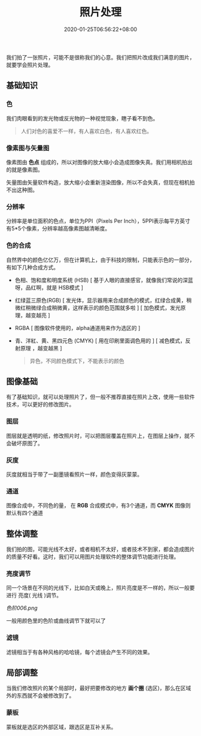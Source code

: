 #+TITLE: 照片处理
#+DESCRIPTION: 照片处理
#+TAGS[]: gimp 
#+CATEGORIES[]: 技术
#+DATE: 2020-01-25T06:56:22+08:00

我们拍了一张照片，可能不是很称我们的心意。我们把照片改成我们满意的图片，就要学会照片处理。
# more

** 基础知识
*** 色
    我们肉眼看到的发光物或反光物的一种视觉现象，瞎子看不到色。
   
    #+begin_quote
    人们对色的喜爱不一样，有人喜欢白色，有人喜欢红色。
    #+end_quote
*** 像素图与矢量图
    像素图由 *色点* 组成的，所以对图像的放大缩小会造成图像失真。我们用相机拍出的就是像素图。
    
    矢量图由矢量软件构造，放大缩小会重新渲染图像，所以不会失真，但现在相机拍不出这种图。
*** 分辨率
    分辨率是单位面积的色点，单位为PPI（Pixels Per Inch），5PPI表示每平方英寸有5*5个像素，分辨率越高像素图越清晰度。

*** 色的合成
    自然界中的颜色亿亿万，但在计算机上，由于科技的限制，只能表示色的一部分，有如下几种合成方式。 
   
    - 色相、饱和度和明度系统 (HSB) [ 基于人眼的直接感官，就像我们常说的深蓝呀，品红啊，就是 HSB模式  ]
    - 红绿蓝三原色(RGB) [ 发光体，显示器用来合成颜色的模式，红绿合成黄，稍微红稍微绿合成稍微黄，这样表示的颜色范围就多啦 ] [ 加色模式，发光原理，越变越亮 ]
    - RGBA [ 图像软件使用的，alpha通道用来作为选区的 ]
    - 青、洋紅、黄、黑四元色 (CMYK) [ 用在印刷里面调色用的 ] [ 减色模式，反射原理 ，越变越黑 ]

      #+begin_quote
      异色，不同颜色模式下，不能表示的颜色
      #+end_quote
** 图像基础
   有了基础知识，就可以处理照片了，但一般不推荐直接在照片上改，使用一些软件技术，可以更好的修改图片。
*** 图层
    图层就是透明的纸，修改照片时，可以把图层覆盖在照片上，在图层上操作，就不会破坏原图了。 
*** 灰度
    灰度就相当于带了一副墨镜看照片一样，颜色变得灰蒙蒙。
*** 通道
    图像合成中，不同色的量， 在 *RGB*   合成模式中，有3个通道，而 *CMYK* 图像则默认有四个通道

** 整体调整 
   我们拍的图，可能光线不太好，或者相机不太好，或者技术不到家，都会造成图片的质量不好看。这时，我们可以用图片处理软件的整体调节功能进行处理。  
   
   
*** 亮度调节
    同一个场景在不同的光线下，比如白天或晚上，照片亮度是不一样的，所以一般要进行
    亮度( 光线 )调节。
    
    #+caption: 色阶
    [[色阶006.png]] 
   
   一般用颜色里的色阶或曲线调节下就可以了

*** 滤镜
    滤镜相当于有各种风格的哈哈镜，每个滤镜会产生不同的效果。
    
** 局部调整
   当我们修改照片的某个局部时，最好把要修改的地方 *画个圈* (选区)，那么在区域外的东西就不会被修改到了。
*** 蒙板
    蒙板就是选区的外部区域，跟选区是互补关系。
